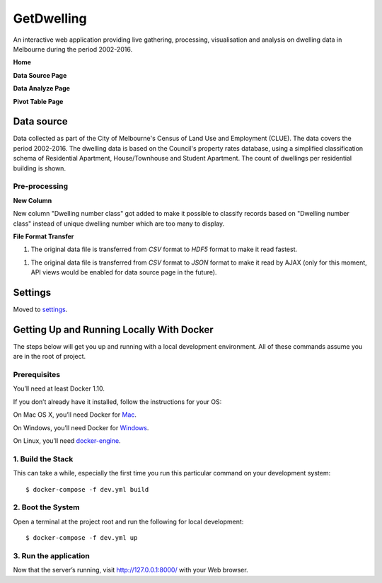 GetDwelling
===========

An interactive web application providing live gathering, processing, visualisation and analysis on dwelling data in Melbourne during the period 2002-2016.

**Home**

.. image:: https://github.com/mingdongt/Get-Dwelling/blob/master/web_pages/Home.png

**Data Source Page**

.. image:: https://github.com/mingdongt/Get-Dwelling/blob/master/web_pages/Data%20source.png

**Data Analyze Page**

.. image:: https://github.com/mingdongt/Get-Dwelling/blob/master/web_pages/Data%20analyze.png

**Pivot Table Page**

.. image:: https://github.com/mingdongt/Get-Dwelling/blob/master/web_pages/Pivot%20Table.png

Data source
-----------


Data collected as part of the City of Melbourne's Census of Land Use and Employment (CLUE). The data covers the period 2002-2016. The dwelling data is based on the Council's property rates database, using a simplified classification schema of Residential Apartment, House/Townhouse and Student Apartment. The count of dwellings per residential building is shown.

Pre-processing
^^^^^^^^^^^^^^^^^^^^^^^^^^^

**New Column**

New column "Dwelling number class" got added to make it possible to classify records based on "Dwelling number class" instead of unique dwelling number which are too many to display.

**File Format Transfer**

1. The original data file is transferred from *CSV* format to *HDF5* format to make it read fastest.

1. The original data file is transferred from *CSV* format to *JSON* format to make it read by AJAX (only for this moment, API views would be enabled for data source page in the future).

Settings
--------

Moved to settings_.

.. _settings: http://cookiecutter-django.readthedocs.io/en/latest/settings.html


Getting Up and Running Locally With Docker
--------------

The steps below will get you up and running with a local development environment. All of these commands assume you are in the root of project.

Prerequisites
^^^^^^^^^^^^^^^^^^^^^^^^^^^

You’ll need at least Docker 1.10.

If you don’t already have it installed, follow the instructions for your OS:

On Mac OS X, you’ll need Docker for Mac_.

On Windows, you’ll need Docker for Windows_.

On Linux, you’ll need docker-engine_.

.. _Mac: https://docs.docker.com/docker-for-mac/#check-versions-of-docker-engine-compose-and-machine

.. _Windows: https://docs.docker.com/docker-for-windows/

.. _docker-engine: https://docs.docker.com/engine/installation/


1. Build the Stack
^^^^^^^^^^^^^^^^^^^^^^^^^^^

This can take a while, especially the first time you run this particular command on your development system::

    $ docker-compose -f dev.yml build


2. Boot the System
^^^^^^^^^^^^^^^^^^^^^^^^^^^

Open a terminal at the project root and run the following for local development::

    $ docker-compose -f dev.yml up

3. Run the application
^^^^^^^^^^^^^^^^^^^^^^^^^^^

Now that the server’s running, visit http://127.0.0.1:8000/ with your Web browser.



